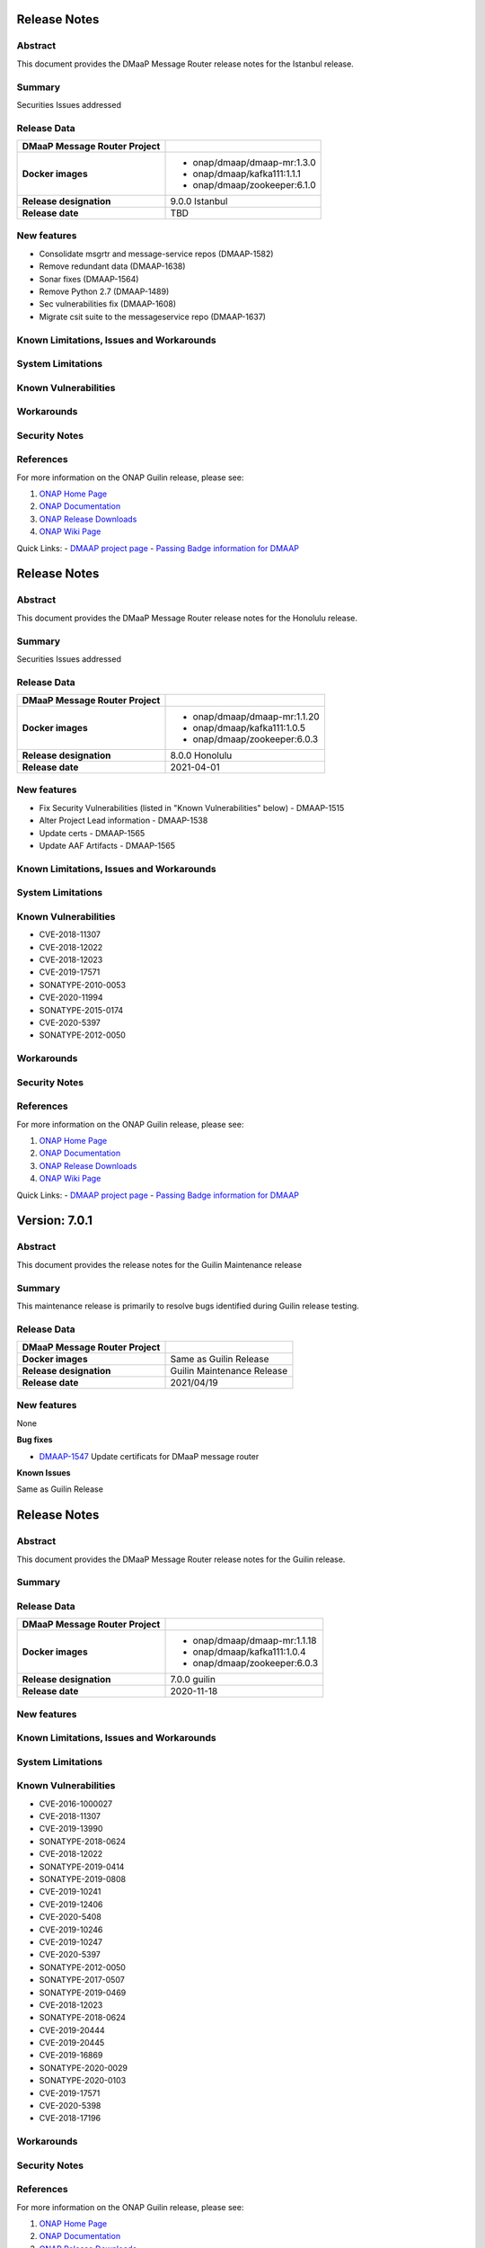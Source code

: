 .. This work is licensed under a Creative Commons Attribution 4.0 International License.
.. http://creativecommons.org/licenses/by/4.0
.. _release_notes:

..      ===========================
..      * * *    ISTANBUL     * * *
..      ===========================

Release Notes
=============

Abstract
--------

This document provides the DMaaP Message Router release notes for the Istanbul release.

Summary
-------

Securities Issues addressed

Release Data
------------

+--------------------------------------+--------------------------------------+
| **DMaaP Message Router Project**     |                                      |
|                                      |                                      |
+--------------------------------------+--------------------------------------+
| **Docker images**                    | - onap/dmaap/dmaap-mr:1.3.0          |
|                                      | - onap/dmaap/kafka111:1.1.1          |
|                                      | - onap/dmaap/zookeeper:6.1.0         |
|                                      |                                      |
+--------------------------------------+--------------------------------------+
| **Release designation**              | 9.0.0 Istanbul                       |
|                                      |                                      |
+--------------------------------------+--------------------------------------+
| **Release date**                     | TBD                                  |
|                                      |                                      |
+--------------------------------------+--------------------------------------+


New features
------------
* Consolidate msgrtr and message-service repos (DMAAP-1582)
* Remove redundant data (DMAAP-1638)
* Sonar fixes (DMAAP-1564)
* Remove Python 2.7 (DMAAP-1489)
* Sec vulnerabilities fix (DMAAP-1608)
* Migrate csit suite to the messageservice repo (DMAAP-1637)

Known Limitations, Issues and Workarounds
-----------------------------------------

System Limitations
------------------


Known Vulnerabilities
---------------------


Workarounds
-----------


Security Notes
--------------


References
----------

For more information on the ONAP Guilin release, please see:

#. `ONAP Home Page`_
#. `ONAP Documentation`_
#. `ONAP Release Downloads`_
#. `ONAP Wiki Page`_


.. _`ONAP Home Page`: https://www.onap.org
.. _`ONAP Wiki Page`: https://wiki.onap.org
.. _`ONAP Documentation`: https://docs.onap.org
.. _`ONAP Release Downloads`: https://git.onap.org

Quick Links:
- `DMAAP project page <https://wiki.onap.org/display/DW/DMaaP+Planning>`_
- `Passing Badge information for DMAAP <https://bestpractices.coreinfrastructure.org/en/projects/1751>`_


..      ===========================
..      * * *    HONOLULU    * * *
..      ===========================

Release Notes
=============

Abstract
--------

This document provides the DMaaP Message Router release notes for the Honolulu release.

Summary
-------

Securities Issues addressed

Release Data
------------

+--------------------------------------+--------------------------------------+
| **DMaaP Message Router Project**     |                                      |
|                                      |                                      |
+--------------------------------------+--------------------------------------+
| **Docker images**                    | - onap/dmaap/dmaap-mr:1.1.20         |
|                                      | - onap/dmaap/kafka111:1.0.5          |
|                                      | - onap/dmaap/zookeeper:6.0.3         |
|                                      |                                      |
+--------------------------------------+--------------------------------------+
| **Release designation**              | 8.0.0 Honolulu                       |
|                                      |                                      |
+--------------------------------------+--------------------------------------+
| **Release date**                     | 2021-04-01                           |
|                                      |                                      |
+--------------------------------------+--------------------------------------+


New features
------------
* Fix Security Vulnerabilities (listed in "Known Vulnerabilities" below) - DMAAP-1515
* Alter Project Lead information - DMAAP-1538
* Update certs - DMAAP-1565
* Update AAF Artifacts - DMAAP-1565

Known Limitations, Issues and Workarounds
-----------------------------------------

System Limitations
------------------


Known Vulnerabilities
---------------------
* CVE-2018-11307
* CVE-2018-12022
* CVE-2018-12023
* CVE-2019-17571
* SONATYPE-2010-0053
* CVE-2020-11994
* SONATYPE-2015-0174
* CVE-2020-5397
* SONATYPE-2012-0050

Workarounds
-----------


Security Notes
--------------


References
----------

For more information on the ONAP Guilin release, please see:

#. `ONAP Home Page`_
#. `ONAP Documentation`_
#. `ONAP Release Downloads`_
#. `ONAP Wiki Page`_


.. _`ONAP Home Page`: https://www.onap.org
.. _`ONAP Wiki Page`: https://wiki.onap.org
.. _`ONAP Documentation`: https://docs.onap.org
.. _`ONAP Release Downloads`: https://git.onap.org

Quick Links:
- `DMAAP project page <https://wiki.onap.org/display/DW/DMaaP+Planning>`_
- `Passing Badge information for DMAAP <https://bestpractices.coreinfrastructure.org/en/projects/1751>`_


..      ===================================
..      * * *    GUILIN  MAINTENANCE  * * *
..      ===================================


Version: 7.0.1
==============

Abstract
--------

This document provides the release notes for the Guilin Maintenance release


Summary
-------

This maintenance release is primarily to resolve bugs identified during Guilin release testing.


Release Data
------------

+--------------------------------------+--------------------------------------+
| **DMaaP Message Router Project**     |                                      |
|                                      |                                      |
+--------------------------------------+--------------------------------------+
| **Docker images**                    | Same as Guilin Release               |
+--------------------------------------+--------------------------------------+
| **Release designation**              | Guilin Maintenance Release           |
|                                      |                                      |
+--------------------------------------+--------------------------------------+
| **Release date**                     | 2021/04/19                           |
|                                      |                                      |
+--------------------------------------+--------------------------------------+

New features
------------

None

**Bug fixes**

- `DMAAP-1547 <https://jira.onap.org/browse/DMAAP-1547>`_ Update certificats for DMaaP message router

**Known Issues**

Same as Guilin Release


..      ===========================
..      * * *    GUILIN    * * *
..      ===========================

Release Notes
=============

Abstract
--------

This document provides the DMaaP Message Router release notes for the Guilin release.

Summary
-------


Release Data
------------

+--------------------------------------+--------------------------------------+
| **DMaaP Message Router Project**     |                                      |
|                                      |                                      |
+--------------------------------------+--------------------------------------+
| **Docker images**                    | - onap/dmaap/dmaap-mr:1.1.18         |
|                                      | - onap/dmaap/kafka111:1.0.4          |
|                                      | - onap/dmaap/zookeeper:6.0.3         |
|                                      |                                      |
+--------------------------------------+--------------------------------------+
| **Release designation**              | 7.0.0 guilin                         |
|                                      |                                      |
+--------------------------------------+--------------------------------------+
| **Release date**                     | 2020-11-18                           |
|                                      |                                      |
+--------------------------------------+--------------------------------------+


New features
------------

Known Limitations, Issues and Workarounds
-----------------------------------------

System Limitations
------------------


Known Vulnerabilities
---------------------
* CVE-2016-1000027
* CVE-2018-11307
* CVE-2019-13990
* SONATYPE-2018-0624
* CVE-2018-12022
* SONATYPE-2019-0414
* SONATYPE-2019-0808
* CVE-2019-10241
* CVE-2019-12406
* CVE-2020-5408
* CVE-2019-10246
* CVE-2019-10247
* CVE-2020-5397
* SONATYPE-2012-0050
* SONATYPE-2017-0507
* SONATYPE-2019-0469
* CVE-2018-12023
* SONATYPE-2018-0624
* CVE-2019-20444
* CVE-2019-20445
* CVE-2019-16869
* SONATYPE-2020-0029
* SONATYPE-2020-0103
* CVE-2019-17571
* CVE-2020-5398
* CVE-2018-17196


Workarounds
-----------


Security Notes
--------------


References
----------

For more information on the ONAP Guilin release, please see:

#. `ONAP Home Page`_
#. `ONAP Documentation`_
#. `ONAP Release Downloads`_
#. `ONAP Wiki Page`_


.. _`ONAP Home Page`: https://www.onap.org
.. _`ONAP Wiki Page`: https://wiki.onap.org
.. _`ONAP Documentation`: https://docs.onap.org
.. _`ONAP Release Downloads`: https://git.onap.org

Quick Links:
- `DMAAP project page <https://wiki.onap.org/display/DW/DMaaP+Planning>`_
- `Passing Badge information for DMAAP <https://bestpractices.coreinfrastructure.org/en/projects/1751>`_

..      ===========================
..      * * *    FRANKFURT    * * *
..      ===========================

Release Notes
-------------

Abstract
--------

This document provides the DMaaP Message Router release notes for the Frankfurt release.

Summary
-------


Release Data
------------

+--------------------------------------+--------------------------------------+
| **DMaaP Message Router Project**     |                                      |
|                                      |                                      |
+--------------------------------------+--------------------------------------+
| **Docker images**                    | - onap/dmaap/dmaap-mr:1.1.18         |
|                                      | - onap/dmaap/kafka111:1.0.4          |
|                                      | - onap/dmaap/zookeeper:6.0.3         |
|                                      |                                      |
+--------------------------------------+--------------------------------------+
| **Release designation**              | 6.0.0 frankfurt                      |
|                                      |                                      |
+--------------------------------------+--------------------------------------+
| **Release date**                     | 2020-06-04                           |
|                                      |                                      |
+--------------------------------------+--------------------------------------+


New features
------------
* Kafka and Zookeeper images are created using confluent community edition 5.3.0 
* Prometheus monitoring
* Protected all the Kafka operations using AAF
* Remove the AAF dependency by toggling  a flag


Known Limitations, Issues and Workarounds
-----------------------------------------

System Limitations
------------------


Known Vulnerabilities
---------------------
* CVE-2016-1000027
* CVE-2018-11307
* CVE-2019-13990
* SONATYPE-2018-0624
* CVE-2018-12022
* SONATYPE-2019-0414
* SONATYPE-2019-0808
* CVE-2019-10241
* CVE-2019-12406
* CVE-2020-5408
* CVE-2019-10246
* CVE-2019-10247
* CVE-2020-5397
* SONATYPE-2012-0050
* SONATYPE-2017-0507
* SONATYPE-2019-0469
* CVE-2018-12023
* SONATYPE-2018-0624
* CVE-2019-20444
* CVE-2019-20445
* CVE-2019-16869
* SONATYPE-2020-0029
* SONATYPE-2020-0103
* CVE-2019-17571
* CVE-2020-5398
* CVE-2018-17196


Workarounds
-----------


Security Notes
--------------


References
----------

For more information on the ONAP Frankfurt release, please see:

#. `ONAP Home Page`_
#. `ONAP Documentation`_
#. `ONAP Release Downloads`_
#. `ONAP Wiki Page`_


.. _`ONAP Home Page`: https://www.onap.org
.. _`ONAP Wiki Page`: https://wiki.onap.org
.. _`ONAP Documentation`: https://docs.onap.org
.. _`ONAP Release Downloads`: https://git.onap.org

Quick Links:
- `DMAAP project page <https://wiki.onap.org/display/DW/DMaaP+Planning>`_
- `Passing Badge information for DMAAP <https://bestpractices.coreinfrastructure.org/en/projects/1751>`_


Version: 1.1.16 (ElAlto)
------------------------

:Release Date: 2019-10-10

**New Features**

- Cert based authentication support in Message Router
- Improved Kafka and Zookeeper cluster lookup
- Pluggable Kafka server.properties,log4j.properties  and Message Router logback.xml


**Bug Fixes**

- Fixed for security vulnerabilities in Message Router
- Fixed  authorization issues in Message Router

**Known Issues**
	NA

**Security Notes**

DMAAP code has been formally scanned during build time using NexusIQ and all Critical vulnerabilities have been addressed, items that remain open have been assessed for risk and determined to be false positive. The DMAAP open Critical security vulnerabilities and their risk assessment have been documented as part of the `Dublin <https://wiki.onap.org/pages/viewpage.action?pageId=64003715>`_.

Quick Links:

- `DMAAP project page <https://wiki.onap.org/display/DW/DMaaP+Planning>`_
- `Passing Badge information for DMAAP <https://bestpractices.coreinfrastructure.org/en/projects/1751>`_
- `Dublin Project Vulnerability Review Table for DMAAP <https://wiki.onap.org/pages/viewpage.action?pageId=64003715>`_

**Upgrade Notes**
  NA

**Deprecation Notes**

Version: 1.1.14 (Dublin)
------------------------

:Release Date: 2019-06-06

**New Features**

- Upgrade Kafka to v1.1.1
- Support for Authenticated topics
- Add Scaling support
- Support for multi-site applications 
- Add MirrorMaker to allow for message replication across Kafka clusters

**Bug Fixes**
	NA
**Known Issues**
	NA

**Security Notes**

DMAAP code has been formally scanned during build time using NexusIQ and all Critical vulnerabilities have been addressed, items that remain open have been assessed for risk and determined to be false positive. The DMAAP open Critical security vulnerabilities and their risk assessment have been documented as part of the `Dublin <https://wiki.onap.org/pages/viewpage.action?pageId=64003715>`_.

Quick Links:

- `DMAAP project page <https://wiki.onap.org/display/DW/DMaaP+Planning>`_
- `Passing Badge information for DMAAP <https://bestpractices.coreinfrastructure.org/en/projects/1751>`_
- `Dublin Project Vulnerability Review Table for DMAAP <https://wiki.onap.org/pages/viewpage.action?pageId=64003715>`_

**Upgrade Notes**
  NA

**Deprecation Notes**


Version: 1.1.8 (Casablanca)
---------------------------

:Release Date: 2018-11-30

**New Features**

 - DMaaP client changes to fix some known issues
 - Kafka upgrade  to 0.11.0.1 and corresponding changes in the Message Router
 - New Kafka image was created instead of using the publicly available Kafka image

**Bug Fixes**
	NA
	
**Known Issues**

If the ZooKeeper  is restarted, Message Router works as expected only after restarting the Message Router . Refer  `Jira <https://jira.onap.org/browse/DMAAP-893>`_  for more details

**Security Notes**

DMAAP code has been formally scanned during build time using NexusIQ and all Critical vulnerabilities have been addressed, items that remain open have been assessed for risk and determined to be false positive. The DMAAP open Critical security vulnerabilities and their risk assessment have been documented as part of the `Casablanca <https://wiki.onap.org/pages/viewpage.action?pageId=42598688>`_.

Quick Links:

- `DMAAP project page <https://wiki.onap.org/display/DW/DMaaP+Planning>`_
- `Passing Badge information for DMAAP <https://bestpractices.coreinfrastructure.org/en/projects/1751>`_
- `Casablanca Project Vulnerability Review Table for DMAAP <https://wiki.onap.org/pages/viewpage.action?pageId=42598688>`_

**Upgrade Notes**
  NA

**Deprecation Notes**



Version: 1.1.4
--------------

:Release Date: 2018-06-07

**New Features**

 - Topic creation with out AAF
 - DMaaP client changes to call the message Router with out authentication
 - Kafka upgrade from 0.8.11 to 1.1.0
 - Fixes for docker image packaging issues

**Bug Fixes**
	NA
**Known Issues**
	NA

**Security Notes**

DMAAP code has been formally scanned during build time using NexusIQ and all Critical vulnerabilities have been addressed, items that remain open have been assessed for risk and determined to be false positive. The DMAAP open Critical security vulnerabilities and their risk assessment have been documented as part of the `project <https://wiki.onap.org/pages/viewpage.action?pageId=28379799>`_.

Quick Links:
- `DMAAP project page <https://wiki.onap.org/display/DW/DMaaP+Planning>`_
- `Passing Badge information for DMAAP <https://bestpractices.coreinfrastructure.org/en/projects/1751>`_
- `Project Vulnerability Review Table for DMAAP <https://wiki.onap.org/pages/viewpage.action?pageId=28379799>`_

**Upgrade Notes**
  NA

**Deprecation Notes**

Version: 1.0.1
--------------

:Release Date: 2017-11-16


New Features:

 - Pub/sub messaging metaphor to broaden data processing opportunities
 - A single solution for most event distribution needs to support a range of environments
 - Standardized topic names
 - Implements a RESTful HTTP API for provisioning
 - Implements a RESTful HTTP API for message transactions (i.e. pub, sub)
 - Implements a RESTful HTTP API for transaction metrics
 - Topic registry and discovery



Bug Fixes
   - `DMAAP-165 <https://jira.onap.org/browse/DMAAP-165>`_ Correct documentation rst file errors and warnings
   - `DMAAP-160 <https://jira.onap.org/browse/DMAAP-160>`_ DMaaP periodically loses connection to Kafka
   - `DMAAP-157 <https://jira.onap.org/browse/DMAAP-157>`_ SDC service models distribution fails
   - `DMAAP-151 <https://jira.onap.org/browse/DMAAP-151>`_ Fix docker image bug
   - `DMAAP-1 <https://jira.onap.org/browse/DMAAP-1>`_ MSO DB is not populated with the models from SDC
   
Known Issues
   - `DMAAP-164 <https://jira.onap.org/browse/DMAAP-164>`_ The dependency from kafka for zookeeper created issues when the vm is restarted

Other

